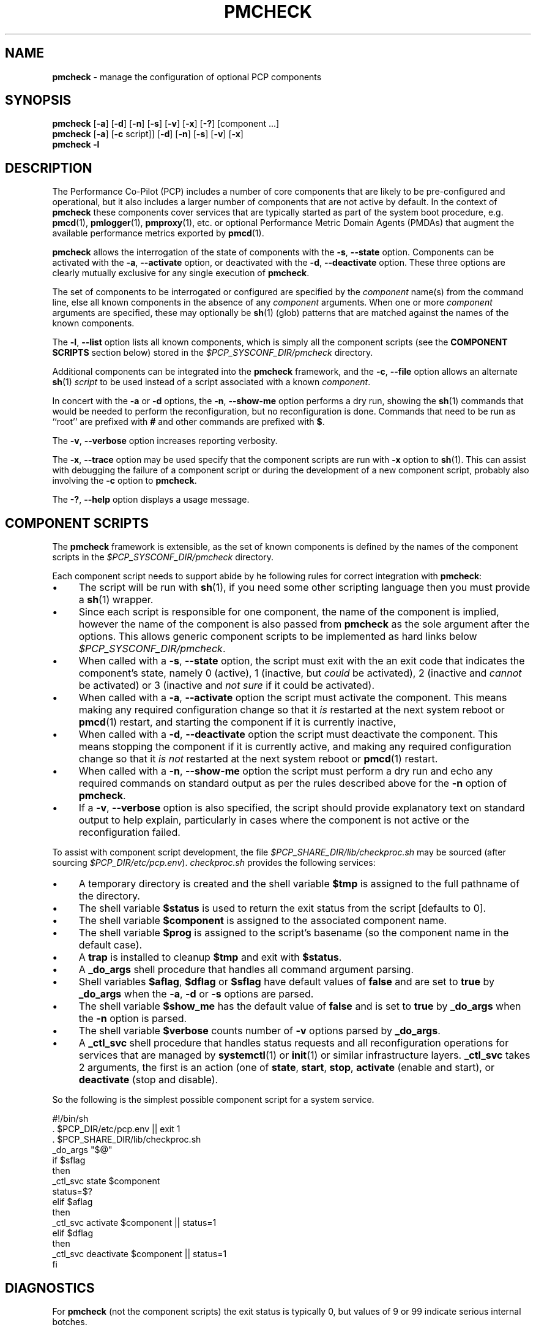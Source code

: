 '\"macro stdmacro
.\"
.\" Copyright (c) 2024 Ken McDonell.  All Rights Reserved.
.\"
.\" This program is free software; you can redistribute it and/or modify it
.\" under the terms of the GNU General Public License as published by the
.\" Free Software Foundation; either version 2 of the License, or (at your
.\" option) any later version.
.\"
.\" This program is distributed in the hope that it will be useful, but
.\" WITHOUT ANY WARRANTY; without even the implied warranty of MERCHANTABILITY
.\" or FITNESS FOR A PARTICULAR PURPOSE.  See the GNU General Public License
.\" for more details.
.\"
.\"
.TH PMCHECK 1 "PCP" "Performance Co-Pilot"
.SH NAME
\f3pmcheck\f1 \- manage the configuration of optional PCP components
.SH SYNOPSIS
.B pmcheck
[\f3\-a\f1] [\f3\-d\f1] [\f3\-n\f1] [\f3\-s\f1]
[\f3\-v\f1] [\f3\-x\f1] [\f3\-?\f1] [component ...]
.br
.B pmcheck
[\f3\-a\f1] [\f3\-c\f1 script]] [\f3\-d\f1] [\f3\-n\f1] [\f3\-s\f1]
[\f3\-v\f1] [\f3\-x\f1]
.br
.B pmcheck \f3\-l\f1
.SH DESCRIPTION
The Performance Co-Pilot (PCP) includes a number of core components
that are likely to be pre-configured and operational, but it also
includes a larger number of components that are not active by default.
In the context of
.B pmcheck
these components cover services that are typically started as part
of the system boot procedure, e.g.
.BR pmcd (1),
.BR pmlogger (1),
.BR pmproxy (1),
etc.\& or optional
Performance Metric Domain Agents (PMDAs) that augment the available
performance metrics exported by
.BR pmcd (1).
.PP
.B pmcheck
allows the interrogation of the state of components with
the \fB\-s\fR, \fB\-\-state\fR option.
Components can be
activated with the
\fB\-a\fR, \fB\-\-activate\fR option,
or deactivated with the
\fB\-d\fR, \fB\-\-deactivate\fR option.
These three options are clearly mutually exclusive for any single
execution of
.BR pmcheck .
.PP
The set of components to be interrogated or configured are specified
by the
.I component
name(s) from the command line, else all known components in the absence
of any
.I component
arguments.
When one or more
.I component
arguments are specified, these may optionally be
.BR sh (1)
(glob) patterns that are matched against the names of the known
components.
.PP
The \fB\-l\fR, \fB\-\-list\fR option lists all known components,
which is simply all the component scripts (see the
.B "COMPONENT SCRIPTS"
section below)
stored in the
.I $PCP_SYSCONF_DIR/pmcheck
directory.
.PP
Additional components can be integrated into the
.B pmcheck
framework, and the
\fB\-c\fR, \fB\-\-file\fR option
allows an alternate
.BR sh (1)
.I script
to be used instead of a script associated with a known
.IR component .
.PP
In concert with the
.B \-a
or
.B \-d
options,
the \fB\-n\fR, \fB\-\-show-me\fR option performs a dry run,
showing the
.BR sh (1)
commands that would be needed to perform the reconfiguration,
but no reconfiguration is done.
Commands that need to be run as ``root'' are prefixed with
.B #
and other commands are prefixed with
.BR $ .
.PP
The \fB\-v\fR, \fB\-\-verbose\fR option increases reporting
verbosity.
.PP
The \fB\-x\fR, \fB\-\-trace\fR option may be used specify that
the component scripts are run with
.B \-x
option to
.BR sh (1).
This can assist with debugging the failure of a component script
or during the development of a new component script, probably
also involving the
.B \-c
option to
.BR pmcheck .
.PP
The \fB\-?\fR, \fB\-\-help\fR
option displays a usage message.
.SH COMPONENT SCRIPTS
The
.B pmcheck
framework is extensible, as the set of known components is defined
by the names of the component scripts in the
.I $PCP_SYSCONF_DIR/pmcheck
directory.
.PP
Each component script needs to support abide by he following rules
for correct integration with
.BR pmcheck :
.IP \(bu 4n
.PD 0
The script will be run with
.BR sh (1),
if you need some other scripting language then you must provide a
.BR sh (1)
wrapper.
.IP \(bu
Since each script is responsible for one component, the name
of the component is implied, however the name of the component
is also passed from
.B pmcheck
as the sole argument after the options.
This allows generic component scripts to be implemented as hard
links below
.IR $PCP_SYSCONF_DIR/pmcheck .
.IP \(bu
When called with a
\fB\-s\fR, \fB\-\-state\fR option, the script must exit with the an
exit code that indicates the component's state, namely 0
(active), 1 (inactive, but
.I could
be activated), 2 (inactive and
.I cannot
be activated)
or 3 (inactive and
.I "not sure"
if it could be activated).
.IP \(bu
When called with a \fB\-a\fR, \fB\-\-activate\fR option
the script must activate the component.
This means making any required configuration change so that it
.I is
restarted at the next system reboot or
.BR pmcd (1)
restart, and
starting the component if it is currently inactive,
.IP \(bu
When called with a \fB\-d\fR, \fB\-\-deactivate\fR option
the script must deactivate the component.
This means stopping the component if it is currently active,
and making any required configuration change so that it
.I "is not"
restarted at the next system reboot or
.BR pmcd (1)
restart.
.IP \(bu
When called with a \fB\-n\fR, \fB\-\-show-me\fR option
the script must perform a dry run and echo any required
commands on standard output as per the rules described above
for the
.B \-n
option of
.BR pmcheck .
.IP \(bu
If a \fB\-v\fR, \fB\-\-verbose\fR option is also specified, the
script should provide explanatory text on standard output to help
explain, particularly in cases where the component is not active
or the reconfiguration failed.
.PD
.PP
To assist with component script development, the file
.I $PCP_SHARE_DIR/lib/checkproc.sh
may be sourced (after sourcing
.IR $PCP_DIR/etc/pcp.env ).
.I checkproc.sh
provides the following services:
.IP \(bu 4n
.PD 0
A temporary directory is created and the shell variable
.BR $tmp
is assigned to the full pathname of the directory.
.IP \(bu 4n
The shell variable
.B $status
is used to return the exit status from the script [defaults to 0].
.IP \(bu
The shell variable
.B $component
is assigned to the associated component name.
.IP \(bu
The shell variable
.B $prog
is assigned to the script's basename (so the component name
in the default case).
.IP \(bu
A
.B trap
is installed to cleanup
.B $tmp
and exit with
.BR $status .
.IP \(bu
A
.B _do_args
shell procedure that handles all command argument parsing.
.IP \(bu
Shell variables
.BR $aflag ,
.B $dflag
or
.B $sflag
have default values of
.B false
and are set to
.B true
by
.B _do_args
when the
.BR \-a ,
.B \-d
or
.B \-s
options are parsed.
.IP \(bu
The shell variable
.B $show_me
has the default value of
.B false
and is set to
.B true
by
.B _do_args
when the
.B \-n
option is parsed.
.IP \(bu
The shell variable
.B $verbose
counts number of
.B \-v
options parsed by
.BR _do_args .
.IP \(bu
A
.B _ctl_svc
shell procedure that handles status requests
and all reconfiguration operations for
services that are managed by
.BR systemctl (1)
or
.BR init (1)
or similar infrastructure layers.
.B _ctl_svc
takes 2 arguments, the first is an action (one of
.BR state ,
.BR start ,
.BR stop ,
.B activate
(enable and start),
or
.B deactivate
(stop and disable).
.PD
.PP
So the following is the simplest possible component script for
a system service.
.PP
.ft CR
.nf
#!/bin/sh
\&. $PCP_DIR/etc/pcp.env || exit 1
\&. $PCP_SHARE_DIR/lib/checkproc.sh
.sp 0.5v
_do_args "$@"
.sp 0.5v
if $sflag
then
    _ctl_svc state $component
    status=$?
elif $aflag
then
    _ctl_svc activate $component || status=1
elif $dflag
then
    _ctl_svc deactivate $component || status=1
fi
.fi
.ft
.SH DIAGNOSTICS
For
.B pmcheck
(not the component scripts) the exit status is typically 0, but values of 9 or 99 indicate serious
internal botches.
.PD
.SH PCP ENVIRONMENT
Environment variables with the prefix \fBPCP_\fP are used to parameterize
the file and directory names used by PCP.
On each installation, the
file \fI/etc/pcp.conf\fP contains the local values for these variables.
The \fB$PCP_CONF\fP variable may be used to specify an alternative
configuration file, as described in \fBpcp.conf\fP(5).
.SH SEE ALSO
.BR init (1),
.BR PCPIntro (1),
.BR pmcd (1),
.BR pmlogger (1),
.BR pmproxy (1),
.BR sh (1),
.BR systemctl (1),
.BR pcp.conf (5)
and
.BR pcp.env (5).

